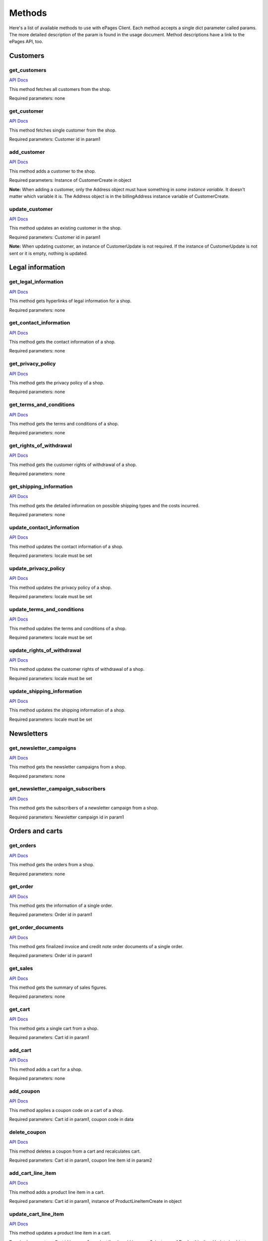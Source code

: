 =======
Methods
=======

Here's a list of available methods to use with ePages Client. Each method accepts a
single dict parameter called params. The more detailed description of the param is
found in the usage document. Method descriptions have a link to the ePages API, too.

Customers
---------

get_customers
~~~~~~~~~~~~~

`API Docs <https://developer.epages.com/apps/api-reference/get-shopid-customers.html>`__

This method fetches all customers from the shop.

Required parameters: none

get_customer
~~~~~~~~~~~~

`API Docs <https://developer.epages.com/apps/api-reference/get-shopid-customers-customerid.html>`__

This method fetches single customer from the shop.

Required parameters: Customer id in param1

add_customer
~~~~~~~~~~~~

`API Docs <https://developer.epages.com/apps/api-reference/post-shopid-customers.html>`__

This method adds a customer to the shop.

Required parameters: Instance of CustomerCreate in object

**Note:** When adding a customer, only the Address object must have something in
*some instance variable*. It doesn't matter which variable it is. The Address object
is in the billingAddress instance variable of CustomerCreate.

update_customer
~~~~~~~~~~~~~~~

`API Docs <https://developer.epages.com/apps/api-reference/patch-shopid-customers-customerid.html>`__

This method updates an existing customer in the shop.

Required parameters: Customer id in param1

**Note:** When updating customer, an instance of CustomerUpdate is not required. If the 
instance of CustomerUpdate is not sent or it is empty, nothing is updated.

Legal information
-----------------

get_legal_information
~~~~~~~~~~~~~~~~~~~~~

`API Docs <https://developer.epages.com/apps/api-reference/get-shopid-legal.html>`__

This method gets hyperlinks of legal information for a shop.

Required parameters: none

get_contact_information
~~~~~~~~~~~~~~~~~~~~~~~

`API Docs <https://developer.epages.com/apps/api-reference/get-shopid-legal-contact-information.html>`__

This method gets the contact information of a shop.

Required parameters: none

get_privacy_policy
~~~~~~~~~~~~~~~~~~

`API Docs <https://developer.epages.com/apps/api-reference/get-shopid-legal-privacy-policy.html>`__

This method gets the privacy policy of a shop.

Required parameters: none

get_terms_and_conditions
~~~~~~~~~~~~~~~~~~~~~~~~

`API Docs <https://developer.epages.com/apps/api-reference/get-shopid-legal-terms-and-conditions.html>`__

This method gets the terms and conditions of a shop.

Required parameters: none

get_rights_of_withdrawal
~~~~~~~~~~~~~~~~~~~~~~~~

`API Docs <https://developer.epages.com/apps/api-reference/get-shopid-legal-rights-of-withdrawal.html>`__

This method gets the customer rights of withdrawal of a shop.

Required parameters: none

get_shipping_information
~~~~~~~~~~~~~~~~~~~~~~~~

`API Docs <https://developer.epages.com/apps/api-reference/get-shopid-legal-shipping-information.html>`__

This method gets the detailed information on possible shipping types and the costs incurred.

Required parameters: none

update_contact_information
~~~~~~~~~~~~~~~~~~~~~~~~~~

`API Docs <https://developer.epages.com/apps/api-reference/put-shopid-legal-contact-information.html>`__

This method updates the contact information of a shop.

Required parameters: locale must be set

update_privacy_policy
~~~~~~~~~~~~~~~~~~~~~

`API Docs <https://developer.epages.com/apps/api-reference/put-shopid-legal-privacy-policy.html>`__

This method updates the privacy policy of a shop.

Required parameters: locale must be set

update_terms_and_conditions
~~~~~~~~~~~~~~~~~~~~~~~~~~~

`API Docs <https://developer.epages.com/apps/api-reference/put-shopid-legal-terms-and-conditions.html>`__

This method updates the terms and conditions of a shop.

Required parameters: locale must be set

update_rights_of_withdrawal
~~~~~~~~~~~~~~~~~~~~~~~~~~~

`API Docs <https://developer.epages.com/apps/api-reference/put-shopid-legal-rights-of-withdrawal.html>`__

This method updates the customer rights of withdrawal of a shop.

Required parameters: locale must be set

update_shipping_information
~~~~~~~~~~~~~~~~~~~~~~~~~~~

`API Docs <https://developer.epages.com/apps/api-reference/put-shopid-legal-shipping-information.html>`__

This method updates the shipping information of a shop.

Required parameters: locale must be set

Newsletters
-----------

get_newsletter_campaigns
~~~~~~~~~~~~~~~~~~~~~~~~

`API Docs <https://developer.epages.com/apps/api-reference/get-shopid-newsletter-campaigns.html>`__

This method gets the newsletter campaigns from a shop.

Required parameters: none

get_newsletter_campaign_subscribers
~~~~~~~~~~~~~~~~~~~~~~~~~~~~~~~~~~~

`API Docs <https://developer.epages.com/apps/api-reference/get-shopid-newsletter-campaigns-campaignid-subscribers.html>`__

This method gets the subscribers of a newsletter campaign from a shop.

Required parameters: Newsletter campaign id in param1

Orders and carts
----------------

get_orders
~~~~~~~~~~

`API Docs <https://developer.epages.com/apps/api-reference/get-shopid-orders.html>`__

This method gets the orders from a shop.

Required parameters: none

get_order
~~~~~~~~~

`API Docs <https://developer.epages.com/apps/api-reference/get-shopid-orders-orderid.html>`__

This method gets the information of a single order.

Required parameters: Order id in param1

get_order_documents
~~~~~~~~~~~~~~~~~~~

`API Docs <https://developer.epages.com/apps/api-reference/get-shopid-orders-orderid-documents.html>`__

This method gets finalized invoice and credit note order documents of a single order.

Required parameters: Order id in param1

get_sales
~~~~~~~~~

`API Docs <https://developer.epages.com/apps/api-reference/get-shopid-sales.html>`__

This method gets the summary of sales figures.

Required parameters: none

get_cart
~~~~~~~~

`API Docs <https://developer.epages.com/apps/api-reference/get-shopid-carts-cartid.html>`__

This method gets a single cart from a shop.

Required parameters: Cart id in param1

add_cart
~~~~~~~~

`API Docs <https://developer.epages.com/apps/api-reference/post-shopid-carts.html>`__

This method adds a cart for a shop.

Required parameters: none

add_coupon
~~~~~~~~~~

`API Docs <https://developer.epages.com/apps/api-reference/post-shopid-carts-cartid-coupon.html>`__

This method applies a coupon code on a cart of a shop.

Required parameters: Cart id in param1, coupon code in data

delete_coupon
~~~~~~~~~~~~~

`API Docs <https://developer.epages.com/apps/api-reference/delete-shopid-carts-cartid-coupon-couponlineitemid.html>`__

This method deletes a coupon from a cart and recalculates cart.

Required parameters: Cart id in param1, coupon line item id in param2

add_cart_line_item
~~~~~~~~~~~~~~~~~~

`API Docs <https://developer.epages.com/apps/api-reference/post-shopid-carts-cartid-line-items.html>`__

This method adds a product line item in a cart.

Required parameters: Cart id in param1, instance of ProductLineItemCreate in object

update_cart_line_item
~~~~~~~~~~~~~~~~~~~~~

`API Docs <https://developer.epages.com/apps/api-reference/put-shopid-carts-cartid-line-items-lineitemid.html>`__

This method updates a product line item in a cart.

Required parameters: Cart id in param1, product line item id in param2, instance of
ProductLineItemUpdate in object

delete_cart_line_item
~~~~~~~~~~~~~~~~~~~~~

`API Docs <https://developer.epages.com/apps/api-reference/delete-shopid-carts-cartid-line-items-lineitemid.html>`__

This method deletes a product line item from a cart.

Required parameters: Cart id in param1, product line item id in param2

add_order
~~~~~~~~~

`API Docs <https://developer.epages.com/apps/api-reference/post-shopid-carts-cartid-order.html>`__

This method adds an order to a shop.

Required parameters: Cart id in param1

**Note:** Before creating an order, the billing address must be set in a cart. Billing address can
be set after cart creation using the update_billing_address method.

update_order
~~~~~~~~~~~~

`API Docs <https://developer.epages.com/apps/api-reference/patch-shopid-orders-orderid.html>`__

This method updates an order.

Required parameters: Order id in param1

update_billing_address
~~~~~~~~~~~~~~~~~~~~~~

`API Docs <https://developer.epages.com/apps/api-reference/put-shopid-carts-cartid-billing-address.html>`__

This method updates the billing address for a cart.

Required parameters: Cart id in param1

delete_billing_address
~~~~~~~~~~~~~~~~~~~~~~

`API Docs <https://developer.epages.com/apps/api-reference/delete-shopid-carts-cartid-billing-address.html>`__

This method deletes the billing address from a cart.

Required parameters: Cart id in param1

update_shipping_address
~~~~~~~~~~~~~~~~~~~~~~~

`API Docs <https://developer.epages.com/apps/api-reference/put-shopid-carts-cartid-shipping-address.html>`__

This method updates the shipping address for a cart.

Required parameters: Cart id in param1

delete_shipping_address
~~~~~~~~~~~~~~~~~~~~~~~

`API Docs <https://developer.epages.com/apps/api-reference/delete-shopid-carts-cartid-shipping-address.html>`__

This method deletes the shipping address from a cart.

Required parameters: Cart id in param1

Products
--------

get_shop_info
~~~~~~~~~~~~~

`API Docs <https://developer.epages.com/apps/api-reference/get-shopid.html>`__

This method gets the public information of a shop, like name, slogan and logo.

Required parameters: none

get_categories
~~~~~~~~~~~~~~

`API Docs <https://developer.epages.com/apps/api-reference/get-shopid-categories.html>`__

This method gets the product categories of a shop.

Required parameters: none

get_category
~~~~~~~~~~~~

`API Docs <https://developer.epages.com/apps/api-reference/get-shopid-categories-categoryid.html>`__

This method gets a single product category of a shop.

Required parameters: Category id in param1

get_currencies
~~~~~~~~~~~~~~

`API Docs <https://developer.epages.com/apps/api-reference/get-shopid-currencies.html>`__

This method gets the currency information from a shop.

Required parameters: none

get_locales
~~~~~~~~~~~

`API Docs <https://developer.epages.com/apps/api-reference/get-shopid-locales.html>`__

This method gets the locale information from a shop.

Required parameters: none

get_products
~~~~~~~~~~~~

`API Docs <https://developer.epages.com/apps/api-reference/get-shopid-products.html>`__

This method gets all of the products from a shop.

Required parameters: none

get_product
~~~~~~~~~~~

`API Docs <https://developer.epages.com/apps/api-reference/get-shopid-products-productid.html>`__

This method gets a single product from a shop.

Required parameters: Product id in param1

get_product_variations
~~~~~~~~~~~~~~~~~~~~~~

`API Docs <https://developer.epages.com/apps/api-reference/get-shopid-products-productid-variations.html>`__

This method gets links to product variations.

Required parameters: Product id in param1

get_product_images
~~~~~~~~~~~~~~~~~~

`API Docs <https://developer.epages.com/apps/api-reference/get-shopid-products-productid-slideshow.html>`__

This method gets product images with links to different sizes of the images.

Required parameters: Product id in param1

get_product_image_names
~~~~~~~~~~~~~~~~~~~~~~~

`API Docs <https://developer.epages.com/apps/api-reference/get-shopid-products-productid-slideshow-sequence.html>`__

This method gets product image names in the order they appear in a shop.

Required parameters: Product id in param1

get_product_custom_attributes
~~~~~~~~~~~~~~~~~~~~~~~~~~~~~

`API Docs <https://developer.epages.com/apps/api-reference/get-shopid-products-productid-custom-attributes.html>`__

This method gets the user-defined product attributes with their values.

Required parameters: Product id in param1

get_product_lowest_price
~~~~~~~~~~~~~~~~~~~~~~~~

`API Docs <https://developer.epages.com/apps/api-reference/get-shopid-products-productid-lowest-price.html>`__

This method gets the lowest price of all variations of a product.

Required parameters: Product id in param1

search_products
~~~~~~~~~~~~~~~

`API Docs <https://developer.epages.com/apps/api-reference/get-shopid-search-product-suggest.html>`__

This method searches products with a query.

Required parameters: Query string in query

get_shipping_methods
~~~~~~~~~~~~~~~~~~~~

`API Docs <https://developer.epages.com/apps/api-reference/get-shopid-shipping-methods.html>`__

This method gets the shipping methods of a shop.

Required parameters: none

get_shipping_method
~~~~~~~~~~~~~~~~~~~

`API Docs <https://developer.epages.com/apps/api-reference/get-shopid-shipping-methods-shippingmethodid.html>`__

This method gets a single shipping method of a shop.

Required parameters: Shipping method id in param1

get_tax_classes
~~~~~~~~~~~~~~~

`API Docs <https://developer.epages.com/apps/api-reference/get-shopid-tax-classes.html>`__

This method gets the tax classes of a shop.

Required parameters: none

get_tax_class
~~~~~~~~~~~~~

`API Docs <https://developer.epages.com/apps/api-reference/get-shopid-tax-classes-taxclassid.html>`__

This method gets a single tax class of a shop.

Required parameters: Tax class id in param1

get_tax_model
~~~~~~~~~~~~~

`API Docs <https://developer.epages.com/apps/api-reference/get-shopid-tax-model.html>`__

This method gets the tax model of a shop.

Required parameters: none

add_category
~~~~~~~~~~~~

`API Docs <https://developer.epages.com/apps/api-reference/post-shopid-categories-categoryid.html>`__

This method adds a subcategory to existing main category.

Required parameters: Main category id in param1, instance of CategoryCreate in object

update_category
~~~~~~~~~~~~~~~

`API Docs <https://developer.epages.com/apps/api-reference/put-shopid-categories-categoryid.html>`__

This method updates a single category.

Required parameters: Category id in param1, instance of CategoryUpdate

**Note:** When updating a category, at least category id and category alias must be set. Category
id must be the same that is set in param1, and alias can't be the same than some other category has.
So, alias must be set always and it must be the same it was or something else that other categories
have.

delete_category
~~~~~~~~~~~~~~~

`API Docs <https://developer.epages.com/apps/api-reference/delete-shopid-categories-categoryid.html>`__

This method deletes a single category.

Required parameters: Category id in param1

get_subcategory_sequence
~~~~~~~~~~~~~~~~~~~~~~~~

`API Docs <https://developer.epages.com/apps/api-reference/get-shopid-categories-categoryid-sequence.html>`__

This method gets the order of subcategories for the main category.

Required parameters: Main category id in param1

update_subcategory_sequence
~~~~~~~~~~~~~~~~~~~~~~~~~~~

`API Docs <https://developer.epages.com/apps/api-reference/put-shopid-categories-categoryid-sequence.html>`__

This method updates the order of subcategories.

Required parameters: Main category id in param1, instance of CategorySequenceUpdate in object

add_product
~~~~~~~~~~~

`API Docs <https://developer.epages.com/apps/api-reference/post-shopid-products.html>`__

This method adds a new product for a shop.

Required parameters: Instance of ProductCreate

update_product
~~~~~~~~~~~~~~

`API Docs <https://developer.epages.com/apps/api-reference/patch-shopid-products-productid.html>`__

This method updates an existing product of a shop.

Required parameters: Product id in param1, instance of ProductUpdate

delete_product
~~~~~~~~~~~~~~

`API Docs <https://developer.epages.com/apps/api-reference/delete-shopid-products-productid.html>`__

This method deletes a product from a shop.

Required parameters: Product id in param1

upload_product_image
~~~~~~~~~~~~~~~~~~~~

`API Docs <https://developer.epages.com/apps/api-reference/post-shopid-products-productid-slideshow.html>`__

This method uploads an image for a product.

Required parameters: Product id in param1, image file in binary in data

**Note:** This doesn't set the uploaded image in the main image of a product, even if uploaded
image is the first image of the product. It must be set using update_product method.

delete_product_image
~~~~~~~~~~~~~~~~~~~~

`API Docs <https://developer.epages.com/apps/api-reference/delete-shopid-products-productid-slideshow-imagename.html>`__

This method deletes a image from a product.

Required parameters: Product id in param1, image name in param2

update_product_image_sequence
~~~~~~~~~~~~~~~~~~~~~~~~~~~~~

`API Docs <https://developer.epages.com/apps/api-reference/put-shopid-products-productid-slideshow-sequence.html>`__

This method updates the order of product images.

Required parameters: Product id in param1, instance of ProductSlideshowSequenceUpdate in object

get_updated_products
~~~~~~~~~~~~~~~~~~~~

`API Docs <https://developer.epages.com/apps/api-reference/get-shopid-products-updated-productproperty.html>`__

This method gets updated products by product attributes.

Required parameters: Product attribute in param1

**Note:** At the time of writing only stocklevel attribute works for this.

connect_category_and_product
~~~~~~~~~~~~~~~~~~~~~~~~~~~~

`API Docs <https://developer.epages.com/apps/api-reference/post-shopid-product-category-assignments.html>`__

This method connects categories and products.

Required parameters: Category and product id in data

**Note:** There can be more than one category or product id when connecting them to each other.
Category id and product id values can be a list of ids, too.

disconnect_product_and_category
~~~~~~~~~~~~~~~~~~~~~~~~~~~~~~~

`API Docs <https://developer.epages.com/apps/api-reference/delete-shopid-product-category-assignments.html>`__

This method disconnects categories and products.

Required parameters: Category and product id in query

**Note:** There can be more than one category or product id when disconnecting them from each other.
Category id and product id values can be a list of ids, too.

get_watched_products
~~~~~~~~~~~~~~~~~~~~

`API Docs <https://developer.epages.com/apps/api-reference/get-shopid-watched-products.html>`__

This method lists products that are watched by customers.

Required parameters: none

get_product_csv
~~~~~~~~~~~~~~~~~~~~~~~~~~~

`API Docs <https://developer.epages.com/apps/api-reference/get-shopid-products-export.html>`__

This method returns a CSV file with all products of the shop. This doesn't work at the time
of writing.

Required parameters: none

Script tags
-----------

get_script_tags
~~~~~~~~~~~~~~~

`API Docs <https://developer.epages.com/apps/api-reference/get-shopid-script-tags.html>`__

This method gets a list of all script tags for a shop.

Required parameters: none

add_script_tag
~~~~~~~~~~~~~~

`API Docs <https://developer.epages.com/apps/api-reference/post-shopid-script-tags.html>`__

This method adds a new script tag.

Required parameters: Instance of ScriptTagCreate in object

delete_script_tag
~~~~~~~~~~~~~~~~~

`API Docs <https://developer.epages.com/apps/api-reference/delete-shopid-script-tags-scripttagid.html>`__

This method deletes a script tag from a shop.

Required parameters: Script tag id in param1
